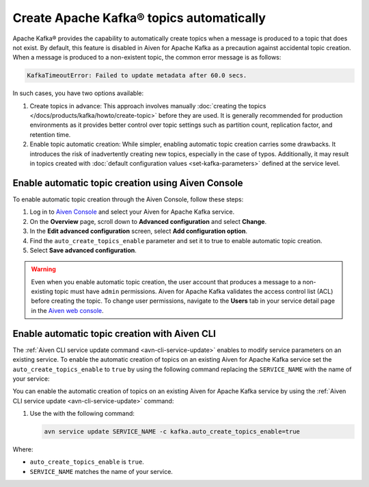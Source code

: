 Create Apache Kafka® topics automatically
===========================================

Apache Kafka® provides the capability to automatically create topics when a message is produced to a topic that does not exist. By default, this feature is disabled in Aiven for Apache Kafka as a precaution against accidental topic creation. When a message is produced to a non-existent topic, the common error message is as follows:

.. code::
   
   KafkaTimeoutError: Failed to update metadata after 60.0 secs.

In such cases, you have two options available:

#. Create topics in advance: This approach involves manually :doc:`creating the topics </docs/products/kafka/howto/create-topic>` before they are used. It is generally recommended for production environments as it provides better control over topic settings such as partition count, replication factor, and retention time.  

#. Enable topic automatic creation: While simpler, enabling automatic topic creation carries some drawbacks. It introduces the risk of inadvertently creating new topics, especially in the case of typos. Additionally, it may result in topics created with :doc:`default configuration values <set-kafka-parameters>` defined at the service level.


Enable automatic topic creation using Aiven Console
-----------------------------------------------------

To enable automatic topic creation through the Aiven Console, follow these steps: 

1. Log in to `Aiven Console <https://console.aiven.io/>`_ and select your Aiven for Apache Kafka service.
2. On the **Overview** page, scroll down to **Advanced configuration** and select **Change**. 
3. In the **Edit advanced configuration** screen, select **Add configuration option**.
4. Find the ``auto_create_topics_enable`` parameter and set it to true to enable automatic topic creation.
5. Select **Save advanced configuration**. 

.. Warning::

    Even when you enable automatic topic creation, the user account that produces a message to a non-existing topic must have ``admin`` permissions. Aiven for Apache Kafka validates the access control list (ACL) before creating the topic. To change user permissions, navigate to the **Users** tab in your service detail page in the `Aiven web console <https://console.aiven.io/>`_.

Enable automatic topic creation with Aiven CLI
---------------------------------------------------

The :ref:`Aiven CLI service update command <avn-cli-service-update>` enables to modify service parameters on an existing service. To enable the automatic creation of topics on an existing Aiven for Apache Kafka service set the ``auto_create_topics_enable`` to ``true`` by using the following command replacing the ``SERVICE_NAME`` with the name of your service:

You can enable the automatic creation of topics on an existing Aiven for Apache Kafka service by using the
:ref:`Aiven CLI service update <avn-cli-service-update>` command:

#. Use the with the following command:

   .. code::

      avn service update SERVICE_NAME -c kafka.auto_create_topics_enable=true

Where: 

- ``auto_create_topics_enable`` is ``true``.
- ``SERVICE_NAME`` matches the name of your service.